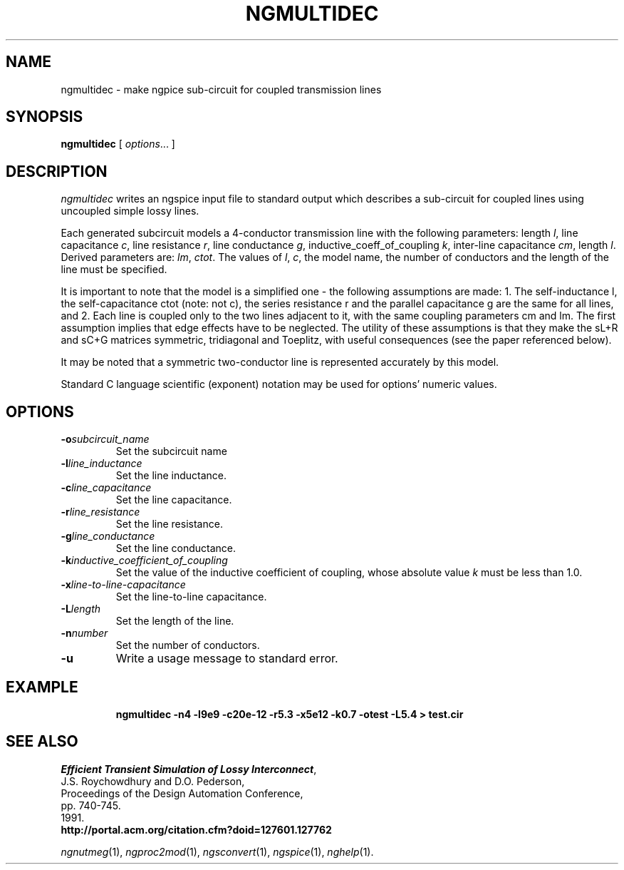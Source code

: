 .\"                                      Hey, EMACS: -*- nroff -*-
.\" First parameter, NAME, should be all caps
.\" Second parameter, SECTION, should be 1-8, maybe w/ subsection
.\" other parameters are allowed: see man(7), man(1)
.TH NGMULTIDEC 1 "2014-10-28"
.\" Please adjust this date whenever revising the manpage.
.\"
.\" Some roff macros, for reference:
.\" .nh        disable hyphenation
.\" .hy        enable hyphenation
.\" .ad l      left justify
.\" .ad b      justify to both left and right margins
.\" .nf        disable filling
.\" .fi        enable filling
.\" .br        insert line break
.\" .sp <n>    insert n+1 empty lines
.\" for manpage-specific macros, see man(7)
.SH NAME
ngmultidec \- make ngpice sub-circuit for coupled transmission lines
.SH SYNOPSIS
.B ngmultidec
[
.IR options ...
]
.SH DESCRIPTION
.I ngmultidec
writes an ngspice input file to standard output which describes a sub-circuit for coupled lines
using uncoupled simple lossy lines.
.LP
Each generated subcircuit models a 4-conductor transmission line with
the following parameters: length
.IR l ,
line capacitance
.IR c ,
line resistance
.IR r ,
line conductance
.IR g ,
inductive_coeff_of_coupling
.IR k ,
inter-line capacitance
.IR cm ,
length
.IR l .
Derived parameters are:
.IR lm ,
.IR ctot .
The values of
.IR l ,
.IR c ,
the model name, the number of conductors and the length of the line
must be specified.
.LP
It is important to note that the model is a simplified one - the
following assumptions are made: 1. The self-inductance l, the
self-capacitance ctot (note: not c), the series resistance r and the
parallel capacitance g are the same for all lines, and 2. Each line
is coupled only to the two lines adjacent to it, with the same
coupling parameters cm and lm.
The first assumption implies that edge effects have to be neglected.
The utility of these assumptions is
that they make the sL+R and sC+G matrices symmetric, tridiagonal and
Toeplitz, with useful consequences (see the paper referenced below).
.LP
It may be noted that a symmetric two-conductor line is
represented accurately by this model.
.LP
Standard C language scientific (exponent) notation may be used for options' numeric values.
.SH OPTIONS
.TP
.BI \-o "subcircuit_name"
Set the subcircuit name
.TP
.BI \-l "line_inductance"
Set the line inductance.
.TP
.BI \-c "line_capacitance"
Set the line capacitance.
.TP
.BI \-r "line_resistance"
Set the line resistance.
.TP
.BI \-g "line_conductance"
Set the line conductance.
.TP
.BI \-k "inductive_coefficient_of_coupling"
Set the value of the inductive coefficient of coupling, whose
absolute value
.I k
must be less than 1.0.
.TP
.BI \-x "line-to-line-capacitance"
Set the line-to-line capacitance.
.TP
.BI \-L "length"
Set the length of the line.
.TP
.BI \-n "number"
Set the number of conductors.
.TP
.B \-u
Write a usage message to standard error.
.SH EXAMPLE
.RS
.B ngmultidec -n4 -l9e9 -c20e-12 -r5.3 -x5e12 -k0.7 -otest -L5.4 > test.cir
.RE
.SH SEE ALSO
.nf
.IR "Efficient Transient Simulation of Lossy Interconnect" ,
J.S. Roychowdhury and D.O. Pederson,
Proceedings of the Design Automation Conference,
pp. 740-745.
1991.
.B http://portal.acm.org/citation.cfm?doid=127601.127762
.fi
.sp
.IR ngnutmeg (1),
.IR ngproc2mod (1),
.IR ngsconvert (1),
.IR ngspice (1),
.IR nghelp (1).
